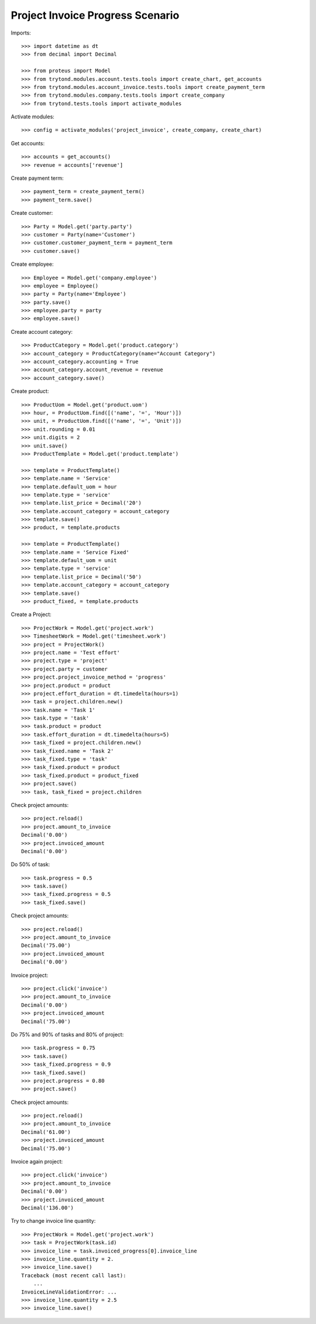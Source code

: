 =================================
Project Invoice Progress Scenario
=================================

Imports::

    >>> import datetime as dt
    >>> from decimal import Decimal

    >>> from proteus import Model
    >>> from trytond.modules.account.tests.tools import create_chart, get_accounts
    >>> from trytond.modules.account_invoice.tests.tools import create_payment_term
    >>> from trytond.modules.company.tests.tools import create_company
    >>> from trytond.tests.tools import activate_modules

Activate modules::

    >>> config = activate_modules('project_invoice', create_company, create_chart)

Get accounts::

    >>> accounts = get_accounts()
    >>> revenue = accounts['revenue']

Create payment term::

    >>> payment_term = create_payment_term()
    >>> payment_term.save()

Create customer::

    >>> Party = Model.get('party.party')
    >>> customer = Party(name='Customer')
    >>> customer.customer_payment_term = payment_term
    >>> customer.save()

Create employee::

    >>> Employee = Model.get('company.employee')
    >>> employee = Employee()
    >>> party = Party(name='Employee')
    >>> party.save()
    >>> employee.party = party
    >>> employee.save()

Create account category::

    >>> ProductCategory = Model.get('product.category')
    >>> account_category = ProductCategory(name="Account Category")
    >>> account_category.accounting = True
    >>> account_category.account_revenue = revenue
    >>> account_category.save()

Create product::

    >>> ProductUom = Model.get('product.uom')
    >>> hour, = ProductUom.find([('name', '=', 'Hour')])
    >>> unit, = ProductUom.find([('name', '=', 'Unit')])
    >>> unit.rounding = 0.01
    >>> unit.digits = 2
    >>> unit.save()
    >>> ProductTemplate = Model.get('product.template')

    >>> template = ProductTemplate()
    >>> template.name = 'Service'
    >>> template.default_uom = hour
    >>> template.type = 'service'
    >>> template.list_price = Decimal('20')
    >>> template.account_category = account_category
    >>> template.save()
    >>> product, = template.products

    >>> template = ProductTemplate()
    >>> template.name = 'Service Fixed'
    >>> template.default_uom = unit
    >>> template.type = 'service'
    >>> template.list_price = Decimal('50')
    >>> template.account_category = account_category
    >>> template.save()
    >>> product_fixed, = template.products

Create a Project::

    >>> ProjectWork = Model.get('project.work')
    >>> TimesheetWork = Model.get('timesheet.work')
    >>> project = ProjectWork()
    >>> project.name = 'Test effort'
    >>> project.type = 'project'
    >>> project.party = customer
    >>> project.project_invoice_method = 'progress'
    >>> project.product = product
    >>> project.effort_duration = dt.timedelta(hours=1)
    >>> task = project.children.new()
    >>> task.name = 'Task 1'
    >>> task.type = 'task'
    >>> task.product = product
    >>> task.effort_duration = dt.timedelta(hours=5)
    >>> task_fixed = project.children.new()
    >>> task_fixed.name = 'Task 2'
    >>> task_fixed.type = 'task'
    >>> task_fixed.product = product
    >>> task_fixed.product = product_fixed
    >>> project.save()
    >>> task, task_fixed = project.children

Check project amounts::

    >>> project.reload()
    >>> project.amount_to_invoice
    Decimal('0.00')
    >>> project.invoiced_amount
    Decimal('0.00')

Do 50% of task::

    >>> task.progress = 0.5
    >>> task.save()
    >>> task_fixed.progress = 0.5
    >>> task_fixed.save()

Check project amounts::

    >>> project.reload()
    >>> project.amount_to_invoice
    Decimal('75.00')
    >>> project.invoiced_amount
    Decimal('0.00')

Invoice project::

    >>> project.click('invoice')
    >>> project.amount_to_invoice
    Decimal('0.00')
    >>> project.invoiced_amount
    Decimal('75.00')

Do 75% and 90% of tasks and 80% of project::

    >>> task.progress = 0.75
    >>> task.save()
    >>> task_fixed.progress = 0.9
    >>> task_fixed.save()
    >>> project.progress = 0.80
    >>> project.save()

Check project amounts::

    >>> project.reload()
    >>> project.amount_to_invoice
    Decimal('61.00')
    >>> project.invoiced_amount
    Decimal('75.00')

Invoice again project::

    >>> project.click('invoice')
    >>> project.amount_to_invoice
    Decimal('0.00')
    >>> project.invoiced_amount
    Decimal('136.00')

Try to change invoice line quantity::

    >>> ProjectWork = Model.get('project.work')
    >>> task = ProjectWork(task.id)
    >>> invoice_line = task.invoiced_progress[0].invoice_line
    >>> invoice_line.quantity = 2.
    >>> invoice_line.save()
    Traceback (most recent call last):
        ...
    InvoiceLineValidationError: ...
    >>> invoice_line.quantity = 2.5
    >>> invoice_line.save()
